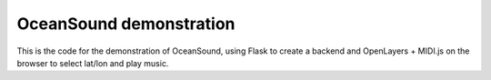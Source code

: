OceanSound demonstration
========================

This is the code for the demonstration of OceanSound, using Flask to
create a backend and OpenLayers + MIDI.js on the browser to select
lat/lon and play music.
